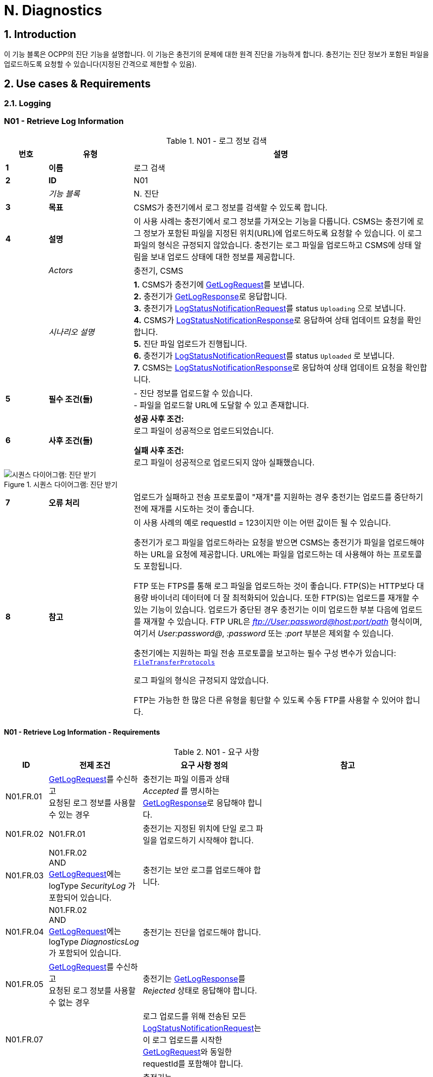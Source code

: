 = N. Diagnostics
:!chapter-number:

:sectnums:
== Introduction

이 기능 블록은 OCPP의 진단 기능을 설명합니다. 이 기능은 충전기의 문제에 대한 원격 진단을 가능하게 합니다. 충전기는 진단 정보가 포함된 파일을 업로드하도록 요청할 수 있습니다(지정된 간격으로 제한할 수 있음).

<<<

== Use cases & Requirements

=== Logging

:sectnums!:
=== N01 - Retrieve Log Information

.N01 - 로그 정보 검색
[cols="^.^1s,<.^2s,<.^7",%autowidth.stretch,options="header",frame=all,grid=all]
|===
|번호 |유형 |설명

|1 |이름 |로그 검색
|2 |ID |N01
|{nbsp} d|_기능 블록_ |N. 진단
|3 |목표 |CSMS가 충전기에서 로그 정보를 검색할 수 있도록 합니다.
|4 |설명 |이 사용 사례는 충전기에서 로그 정보를 가져오는 기능을 다룹니다. CSMS는 충전기에 로그 정보가 포함된 파일을 지정된 위치(URL)에 업로드하도록 요청할 수 있습니다. 이 로그 파일의 형식은 규정되지 않았습니다. 충전기는 로그 파일을 업로드하고 CSMS에 상태 알림을 보내 업로드 상태에 대한 정보를 제공합니다.
|{nbsp} d|_Actors_ |충전기, CSMS
|{nbsp} d|_시나리오 설명_
  |**1.** CSMS가 충전기에 <<get_log_request,GetLogRequest>>를 보냅니다. +
  **2.** 충전기가 <<get_log_response,GetLogResponse>>로 응답합니다. +
  **3.** 충전기가 <<log_status_notification_request,LogStatusNotificationRequest>>를 status `Uploading` 으로 보냅니다. +
  **4.** CSMS가 <<log_status_notification_response,LogStatusNotificationResponse>>로 응답하여 상태 업데이트 요청을 확인합니다. +
  **5.** 진단 파일 업로드가 진행됩니다. +
  **6.** 충전기가 <<log_status_notification_request,LogStatusNotificationRequest>>를 status `Uploaded` 로 보냅니다. +
  **7.** CSMS는 <<log_status_notification_response,LogStatusNotificationResponse>>로 응답하여 상태 업데이트 요청을 확인합니다.
|5 |필수 조건(들)
  |- 진단 정보를 업로드할 수 있습니다. +
  - 파일을 업로드할 URL에 도달할 수 있고 존재합니다.
|6 |사후 조건(들)
  |**성공 사후 조건:** +
  로그 파일이 성공적으로 업로드되었습니다.

  **실패 사후 조건:** +
  로그 파일이 성공적으로 업로드되지 않아 실패했습니다.
|===

.시퀀스 다이어그램: 진단 받기
image::part2/images/figure_131.svg[시퀀스 다이어그램: 진단 받기]

[cols="^.^1s,<.^2s,<.^7",%autowidth.stretch,frame=all,grid=all]
|===
|7 |오류 처리 |업로드가 실패하고 전송 프로토콜이 "재개"를 지원하는 경우 충전기는 업로드를 중단하기 전에 재개를 시도하는 것이 좋습니다.
|8 |참고 |이 사용 사례의 예로 requestId = 123이지만 이는 어떤 값이든 될 수 있습니다.

  충전기가 로그 파일을 업로드하라는 요청을 받으면 CSMS는 충전기가 파일을 업로드해야 하는 URL을 요청에 제공합니다. URL에는 파일을 업로드하는 데 사용해야 하는 프로토콜도 포함됩니다.

  FTP 또는 FTPS를 통해 로그 파일을 업로드하는 것이 좋습니다. FTP(S)는 HTTP보다 대용량 바이너리 데이터에 더 잘 최적화되어 있습니다. 또한 FTP(S)는 업로드를 재개할 수 있는 기능이 있습니다. 업로드가 중단된 경우 충전기는 이미 업로드한 부분 다음에 업로드를 재개할 수 있습니다. FTP URL은 _ftp://User:password@host:port/path_ 형식이며, 여기서 _User:password@_, _:password_ 또는 _:port_ 부분은 제외할 수 있습니다.

  충전기에는 지원하는 파일 전송 프로토콜을 보고하는 필수 구성 변수가 있습니다: <<file_transfer_protocols,`FileTransferProtocols`>>

  로그 파일의 형식은 규정되지 않았습니다.

  FTP는 가능한 한 많은 다른 유형을 횡단할 수 있도록 수동 FTP를 사용할 수 있어야 합니다.
|===

==== N01 - Retrieve Log Information - Requirements

.N01 - 요구 사항
[cols="^.^2,<.^6,<.^6,<.^4",%autowidth.stretch,options="header",frame=all,grid=all]
|===
|ID |전제 조건 |요구 사항 정의 |참고

|N01.FR.01 |<<get_log_request,GetLogRequest>>를 수신하고 +
  요청된 로그 정보를 사용할 수 있는 경우
    |충전기는 파일 이름과 상태 _Accepted_ 를 명시하는 <<get_log_response,GetLogResponse>>로 응답해야 합니다. |{nbsp}
|N01.FR.02 |N01.FR.01
  |충전기는 지정된 위치에 단일 로그 파일을 업로드하기 시작해야 합니다. |{nbsp}
|N01.FR.03 |N01.FR.02 +
  AND +
  <<get_log_request,GetLogRequest>>에는 logType _SecurityLog_ 가 포함되어 있습니다.
    |충전기는 보안 로그를 업로드해야 합니다. |{nbsp}
|N01.FR.04 |N01.FR.02 +
  AND +
  <<get_log_request,GetLogRequest>>에는 logType _DiagnosticsLog_ 가 포함되어 있습니다.
    |충전기는 진단을 업로드해야 합니다. |{nbsp}
|N01.FR.05 |<<get_log_request,GetLogRequest>>를 수신하고 +
  요청된 로그 정보를 사용할 수 없는 경우
    |충전기는 <<get_log_response,GetLogResponse>>를 _Rejected_ 상태로 응답해야 합니다. |{nbsp}
|N01.FR.07 |{nbsp}
  |로그 업로드를 위해 전송된 모든 <<log_status_notification_request,LogStatusNotificationRequest>>는 이 로그 업로드를 시작한 <<get_log_request,GetLogRequest>>와 동일한 requestId를 포함해야 합니다. |{nbsp}
|N01.FR.08 |로그 문서 업로드가 시작되면
  |충전기는 <<log_status_notification_request,LogStatusNotificationRequest>>를 _Uploading_ 상태로 전송해야 합니다. |{nbsp}
|N01.FR.09 |로그 문서가 성공적으로 업로드된 경우
  |충전기는 <<log_status_notification_request,LogStatusNotificationRequest>>를 상태 _Uploaded_ 로 전송해야 합니다. |{nbsp}
|N01.FR.10 |로그 문서 업로드가 실패한 경우
  |충전기는 <<log_status_notification_request,LogStatusNotificationRequest>>를 상태 `UploadFailure`, `BadMessage`, `PermissionDenied` 또는 +
  `NotSupportedOperation` 로 전송해야 합니다.
    |모든 재시도가 실패한 후에만 상태를 전송하는 것이 좋습니다. 충전기는 각 재시도마다 새로운 `Uploading` 상태를 전송할 수 있습니다.
|N01.FR.12 |충전기가 로그 파일을 조립하거나 업로드하고 +
  충전기가 새로운 <<get_log_request,GetLogRequest>>를 수신하는 경우
    |충전기는 진행 중인 로그 파일 업로드를 취소하고 _AcceptedCanceled_ 상태로 응답해야 합니다. |{nbsp}
|N01.FR.13 |{nbsp}
  |<<log_status_notification_request,LogStatusNotificationRequest>>의 필드 requestId는 필수입니다. 단, 메시지가 <<trigger_message_request,TriggerMessageRequest>>에 의해 트리거되었고 진행 중인 로그 업로드가 없는 경우는 예외입니다. |{nbsp}
|N01.FR.14 |{nbsp}
  |충전기와 CSMS는 로그 파일 업로드를 위한 전송 메커니즘으로 최소한 HTTP(s)를 지원하는 것이 좋습니다.
    |HTTP 전송은 OCPP 메시징에도 사용되므로 지원될 가능성이 가장 높습니다.
|N01.FR.15 |{nbsp}
  |충전기는 보안 전송을 위해 최소한 CSMS 신뢰 체인을 지원해야 합니다 |{nbsp}
|N01.FR.16 |{nbsp}
  |충전기는 운영 체제에서 제공하는 일반적인 CA를 지원하는 것이 좋습니다
    |CSMS의 로그 파일 저장소는 CSMS 자체와 별도로 운영되는 클라우드 서비스일 수 있으며 CSMS 신뢰 체인의 일부가 아닐 수 있습니다.
|N01.FR.17 |CSMS가 업로드에 대한 기본 인증을 요구하는 경우
  |CSMS는 OCPP 연결에 사용된 것과 다른 기본 인증 비밀번호를 업로드에 요구하는 것이 좋습니다.
    |이는 로그 파일 저장소가 다른 시스템인 경우 OCPP 비밀번호가 제3자에게 유출되는 것을 방지하기 위한 것입니다. +
    기본 권한은 다음과 같이 URL에 추가할 수 있습니다. +
    _http://username:password_@csms.org/logs
|N01.FR.18 |{nbsp}
  |CSMS가 충전기에서 업로드하는 PUT 및 POST 요청을 모두 수락하는 것이 좋습니다. |{nbsp}
|N01.FR.19 |충전기에서 HTTP(s) POST 요청을 사용하여 로그 파일을 업로드하는 경우
  |충전기는 최소한 다음 속성을 제공해야 합니다. `Content-Type:`(예: application/octet-stream) 및 파일 이름을 명시한 `Content-Disposition:`
    |예: +
    Content-Type: application/octet-stream +
    Content-Disposition: form-data; +
    name="uploadedfile"; +
    filename="logfile_20210420.zip"
|N01.FR.20 |N01.FR.12 AND +
  충전기에서 로그 파일 업로드 취소하였습니다.
    |충전기에서 <<log_status_notification_request,LogStatusNotificationRequest>>를 _status_ = `AcceptedCanceled` 로 보내야 합니다.
      |N01.FR.12는 "SHOULD" 요구 사항입니다. 요구 사항이 실행될 때만 상태 알림을 보내야 합니다.
|===

:sectnums:
=== Configure Monitoring

[cols="^.^1s,10",%autowidth.stretch]
|===
|NOTE |충전기 모니터링을 관리하려면 장치 모델 개념에 대한 기본적인 이해가 필수적입니다. 이러한 개념은 "OCPP 2.0.1: Part 1 - Architecture & Topology", 4장에서 설명합니다.
|===

:sectnums!:
=== N02 - Get Monitoring report

.N02 - 모니터링 보고서 가져오기
[cols="^.^1s,<.^2s,<.^7",%autowidth.stretch,options="header",frame=all,grid=all]
|===
|번호 |유형 |설명

|1 |이름 |모니터링 보고서 가져오기
|2 |ID |N02
|{nbsp} d|_기능 블록_ |N. 진단
|3 |목표 |CSMS가 구성 요소 및 변수별로 구성된 모니터링 설정에 대한 보고서를 검색할 수 있도록 합니다.
|4 |설명 |이 사용 사례는 CSMS가 충전기에 구성 요소 및 변수별로 구성된 모니터링 설정에 대한 보고서를 보내도록 요청하는 방법을 설명합니다. 선택적으로 이 목록은 monitoringCriteria 및 componentVariables에서 필터링할 수 있습니다.
|{nbsp} d|_Actors_ |충전기, CSMS, CSO
|{nbsp} d|_시나리오 설명_
  |**1.** CSO가 CSMS를 트리거하여 충전기에 모니터링 보고서를 요청합니다. +
  **2.** CSMS가 충전기에 <<get_monitoring_report_request,GetMonitoringReportRequest>>를 보냅니다. +
  **3.** 충전기가 <<get_monitoring_report_response,GetMonitoringReportResponse>>로 응답합니다. +
  **4.** 충전기가 <<notify_monitoring_report_request,NotifyMonitoringReportRequest>>를 CSMS로 보냅니다. +
  **5.** CSMS가 <<notify_monitoring_report_response,NotifyMonitoringReportResponse>>로 응답합니다. +
  **6.** 모니터링 보고서의 모든 데이터가 전송될 때까지 4단계와 5단계를 반복합니다.
|5 |필수 조건 |충전기가 모니터링을 지원합니다.
|6 |사후 조건 |CSMS가 구성된 모니터링 설정에 대한 보고서를 받았습니다.
|===

.시퀀스 다이어그램: 모니터링 보고서 가져오기
image::part2/images/figure_132.svg[시퀀스 다이어그램: 모니터링 보고서 가져오기]

[cols="^.^1s,<.^2s,<.^7",%autowidth.stretch,frame=all,grid=all]
|===
|7 |오류 처리 |n/a
|8 |설명 |n/a
|===

==== N02 - Get Monitoring Report - Requirements

.N02 - 요구 사항
[cols="^.^2,<.^5,<.^6",%autowidth.stretch,options="header",frame=all,grid=all]
|===
|ID |전제 조건 |요구 사항 정의

|N02.FR.01 |NOT N02.FR.10 AND +
  충전기가 지원되는 _monitoringCriteria_ 또는 _monitoringCriteria_ 없이 <<get_monitoring_report_request,GetMonitoringReportRequest>>를 수신하는 경우
    |충전기는 <<generic_status_enum_type,Accepted>>와 함께 <<get_monitoring_report_response,GetMonitoringReportResponse>>를 보내야 합니다.
|N02.FR.02 |충전기가 지원되지 않는 _monitoringCriteria_ 에 대한 <<get_monitoring_report_request,GetMonitoringReportRequest>>를 수신하는 경우
  |충전기는 <<generic_status_enum_type,NotSupported>>와 함께 <<get_monitoring_report_response,GetMonitoringReportResponse>>를 보내야 합니다.
|N02.FR.03 |N02.FR.01
  |충전기는 하나 이상의 <<notify_monitoring_report_request,NotifyMonitoringReportRequest>> 메시지를 통해 요청된 정보를 CSMS로 보내야 합니다.
|N02.FR.04 |N02.FR.01 및 +
  <<get_monitoring_report_request,GetMonitoringReportRequest>>에는 _requestId_ 가 포함되어 있습니다.
    |이 <<get_monitoring_report_request,GetMonitoringReportRequest>>에 대해 전송된 모든 <<notify_monitoring_report_request,NotifyMonitoringReportRequest>>에는 동일한 _requestId_ 가 포함되어야 합니다.
|N02.FR.05 |N02.FR.01 및 +
  _monitoringCriteria_ 및 _componentVariables_ 가 모두 비어 있지 않습니다.
    |하나 이상의 <<notify_monitoring_report_request,NotifyMonitoringReportRequest>> 메시지에서 보고된 모니터 세트는 _monitoringCriteria_ 및 _componentVariables_ 로 정의된 세트로 제한됩니다.
|N02.FR.06 |N02.FR.01 AND +
  _monitoringCriteria_ 가 비어 있지 않음 AND +
  _componentVariables_ 가 비어 있음.
    |하나 이상의 <<notify_monitoring_report_request,NotifyMonitoringReportRequest>> 메시지에서 보고된 모니터 세트는 _monitoringCriteria_ 에서 정의한 세트로 제한됩니다.
|N02.FR.07 |{nbsp}
  |하나의 <<get_monitoring_report_request,GetMonitoringReportRequest>> 메시지에서 componentVariables의 최대 수는 <<items_per_message_get_report,`ItemsPerMessageGetReport`>> 구성 변수에서 제공됩니다.
|N02.FR.08 |N02.FR.01 AND +
  _monitoringCriteria_ 가 없음 AND +
  _componentVariables_ 가 비어 있지 않음.
    |하나 이상의 <<notify_monitoring_report_request,NotifyMonitoringReportRequest>> 메시지에서 보고된 모니터 세트는 _componentVariables_ 에서 정의한 세트로 제한됩니다.
|N02.FR.09 |{nbsp}
  |<<notify_monitoring_report_request,NotifyMonitoringReportRequest>>의 seqNo 필드에 포함된 시퀀스 번호는 보고서당 증가합니다. 따라서 첫 번째 보고서 부분을 포함하는 <<notify_monitoring_report_request,NotifyMonitoringReportRequest>> 메시지는 값이 _0_ 인 seqNo를 가져야 합니다.
|N02.FR.10 |충전기가 기준 조합을 포함하는 <<get_monitoring_report_request,GetMonitoringReportRequest>>를 수신하여 빈 결과 집합이 생성되는 경우
  |충전기는 <<get_monitoring_report_response,GetMonitoringReportResponse>>(_status_=`EmptyResultSet`)로 응답해야 합니다.
|N02.FR.11 |N02.FR.01 AND +
  _monitoringCriteria_ 가 비어 있고 +
  _comComponentVariables_ 가 비어 있습니다.
    |모든 기존 모니터 세트는 하나 이상 <<notify_monitoring_report_request,NotifyMonitoringReportRequest>>메시지로 보고됩니다.
|N02.FR.12 |_monitoringCriteria_ 에 `ThresholdMonitoring` 이 포함된 경우
  |_type_ = `UpperThreshold` 또는 _type_ = `LowerThreshold` 인 모든 모니터가 보고됩니다.
|N02.FR.13 |_monitoringCriteria_ 에 `DeltaMonitoring` 이 포함된 경우
  |_type_ = `Delta` 인 모든 모니터가 보고됩니다.
|N02.FR.14 |_monitoringCriteria_ 에 `PeriodicMonitoring` 이 포함된 경우
  |_type_ = `Periodic` 또는 _type_ = `PeriodicClockAligned` 인 모든 모니터가 보고됩니다.
|N02.FR.16 |충전기에서 <<get_monitoring_report_request,GetMonitoringReportRequest>>를 수신하는 경우 _componentVariable_ 요소 중 _variable_ 이 누락된 경우
  |충전기는 _componentVariable_ 의 _component_ 의 모든 _variable_ 에 대해 보고해야 합니다.
|N02.FR.17 |충전기가 _componentVariable_ 요소가 있는 <<get_monitoring_report_request,GetMonitoringReportRequest>>를 수신하고 _variable_ 이 있지만 _instance_ 가 없는 경우
  |충전기는 _componentVariable_ 내 _component_ 의 _variable_ 의 모든 인스턴스에 대해 보고해야 합니다.
|N02.FR.18 |N02.FR.11 AND +
  충전기가 _component.evse.id_ 가 있는 _componentVariable_ 요소에 _component_ 가 있는 <<get_monitoring_report_request,GetMonitoringReportRequest>>를 수신하지만 _component.evse.connector_ 가 없는 경우
    |충전기는 N02.FR.20을 고려하면서 모든 _component.evse.connector_ 에 대해 이 _component.name_, _component.instance_ 및 _component.evse.id_ 를 가진 구성 요소를 보고해야 합니다.
|N02.FR.19 |N02.FR.11 AND +
  충전기가 _component.evse.id_ 가 없는 _componentVariable_ 요소에 _component_ 가 포함된 <<get_monitoring_report_request,GetMonitoringReportRequest>>를 수신하는 경우
    |충전기는 N02.FR.20을 고려하여 모든 _component.evse_ 필드(_component.evse_ 가 없는 최상위 구성 요소 포함)에 대해 이 _component.name_, _component.instance_ 를 갖는 구성 요소를 보고해야 합니다.
|N02.FR.20 |N02.FR.11 AND +
  충전기가 _component.instance_ 에 대한 값을 갖는 _componentVariable_ 요소에 _component_ 가 포함된 <<get_monitoring_report_request,GetMonitoringReportRequest>>를 수신하는 경우
    |충전기는 N02.FR.18, N02.FR.19를 고려하여 모든 _component.instance_ 필드에 대해 이 _component.name_ 을 가진 구성 요소를 보고해야 합니다.
|N02.FR.21 |N02.FR.11 AND +
  충전기가 _component.instance_ 필드가 없는 _componentVariable_ 요소에 _component_ 가 포함된 <<get_monitoring_report_request,GetMonitoringReportRequest>>를 수신하는 경우
    |충전기는 N02.FR.18, N02.FR.19를 고려하여 모든 _component.instance_ 필드에 대해 이 _component.name_ 을 가진 구성 요소 또는 _component.instance_ 필드가 없는 구성 요소를 보고해야 합니다.
|===

=== N03 - Set Monitoring Base

.N03 - 모니터링 기반 설정
[cols="^.^1s,<.^2s,<.^7",%autowidth.stretch,options="header",frame=all,grid=all]
|===
|번호 |유형 |설명

|1 |이름 |모니터링 기반 설정
|2 |ID |N03
|{nbsp} d|_기능 블록_ |N. 진단
|3 |목표 |CSMS가 충전기에 미리 구성된 모니터링 설정 세트를 활성화하도록 요청할 수 있는 기능을 제공하며, 이는 *MonitoringBase* 값으로 표시됩니다.
|4 |설명 |이 사용 사례는 CSMS가 충전기에 미리 구성된 모니터링 설정 세트를 활성화하도록 요청하는 방법을 설명하며, 이는 *MonitoringBase* 값으로 표시됩니다. 충전기 제조업체가 All, FactoryDefault 및 HardWiredOnly로 활성화되는 모니터링 설정을 정의합니다.
|{nbsp} d|_Actors_ |충전기, CSMS, CSO
|{nbsp} d|_시나리오 설명_
  |**1.** CSO가 CSMS를 트리거하여 충전기에 모니터링 기반을 설정하도록 요청합니다. +
  **2.** CSMS가 충전기에 <<set_monitoring_base_request,SetMonitoringBaseRequest>>를 보냅니다. +
  **3.** 충전기가 <<set_monitoring_base_response,SetMonitoringBaseResponse>>로 응답합니다.
|5 |필수 조건 |충전기가 모니터링을 지원합니다.
|6 |사후 조건 |충전기가 **MonitoringBase** 값으로 표시된 대로 모니터링 설정 세트를 활성화했습니다.
|===

.시퀀스 다이어그램: 모니터링 기반 설정
image::part2/images/figure_133.svg[시퀀스 다이어그램: 모니터링 기반 설정]

[cols="^.^1s,<.^2s,<.^7",%autowidth.stretch,frame=all,grid=all]
|===
|7 |오류 처리 |n/a
|8 |참고 |`HardWiredOnly` 또는 `FactoryDefault` 에 대한 SetMonitoringBaseRequest를 수신하면 충전기는 이전에 구성된 사용자 지정 모니터를 모두 삭제하고 지정된 MonitoringBase와 관련된 모니터링 설정을 활성화합니다.

  MonitoringBase = `All` 인 경우 충전기는 미리 구성된 모든 모니터를 활성화하고 이전에 구성된 사용자 지정 모니터는 그대로 둡니다. 여기에는 기존 미리 구성된 모니터를 변경할 때 생성된 사용자 지정 모니터가 포함됩니다.

  `All` 과 `FactoryDefault` 에 대한 사전 구성된 모니터 세트가 동일할 때, 두 가지의 차이점은 `FactoryDefault` 의 경우 모든 사용자 정의 모니터가 공장 기본 사전 구성된 모니터가 복원되기 전에 삭제된다는 것입니다.
|===

==== N03 - Set Monitoring Base - Requirements

.N03 - 요구 사항
[cols="^.^2,<.^5,<.^6",%autowidth.stretch,options="header",frame=all,grid=all]
|===
|ID |전제 조건 |요구 사항 정의

|N03.FR.01 |충전기가 <<set_monitoring_base_request,SetMonitoringBaseRequest>>를 수락하면
  |그러면 충전기는 <<generic_status_enum_type,Accepted>>와 함께 <<set_monitoring_base_response,SetMonitoringBaseResponse>>를 보내야 합니다.
|N03.FR.02 |충전기가 지원되지 않는 _monitoringBase_ 에 대한 <<set_monitoring_base_request,SetMonitoringBaseRequest>>를 수신하는 경우
  |충전기는 <<generic_status_enum_type,NotSupported>>와 함께 <<set_monitoring_base_response,SetMonitoringBaseResponse>>를 보내야 합니다.
|N03.FR.03 |N03.FR.01 AND +
  충전기가 <<set_monitoring_base_request,SetMonitoringBaseRequest>>와 함께 _monitoringBase_ <<monitoring_base_enum_type,All>>를 수신하는 경우
    |충전기는 설치된 모든 사용자 지정 모니터(변경된 사전 구성된 모니터 포함)를 그대로 두고 모든 사전 구성된 모니터링을 활성화해야 합니다.
|N03.FR.04 |N03.FR.01 AND +
  충전기가 <<set_monitoring_base_request,SetMonitoringBaseRequest>>와 _monitoringBase_ <<monitoring_base_enum_type,FactoryDefault>>를 수신한 경우
    |충전기는 모든 사용자 지정 모니터(무시된 사전 구성된 모니터 포함)를 삭제하고 제조업체에서 권장하는 대로 기본 모니터링 설정을 활성화해야 합니다.
|N03.FR.05 |N03.FR.01 AND +
  충전기가 <<set_monitoring_base_request,SetMonitoringBaseRequest>>와 _monitoringBase_ <<monitoring_base_enum_type,HardWiredOnly>>를 수신한 경우
    |충전기는 모든 사용자 지정을 지우고 모든 사전 구성된 모니터를 비활성화해야 합니다. 하드와이어 모니터만 활성 상태로 유지됩니다.
|===

=== N04 - Set Variable Monitoring

.N04 - 변수 모니터링 설정
[cols="^.^1s,<.^2s,<.^7",%autowidth.stretch,options="header",frame=all,grid=all]
|===
|번호 |유형 |설명

|1 |이름 |변수 모니터링 설정
|2 |ID |N04
|{nbsp} d|_기능 블록_ |N. 진단
|3 |목표 |CSMS가 충전기에 변수에 대한 모니터링 트리거를 설정하도록 요청할 수 있는 기능을 제공합니다.
|4 |설명 |이 사용 사례는 CSMS가 충전기에 변수에 대한 모니터링 트리거를 설정하도록 요청하는 방법을 설명합니다. 상위 또는 하위 임계값, 델타 변경 또는 주기적 보고에 대해 여러 트리거를 설정할 수 있습니다.
|{nbsp} d|_Actors_ |충전기, CSMS, CSO
|{nbsp} d|_시나리오 설명_
  |**1.** CSO가 CSMS를 트리거하여 충전기에 변수 모니터링 설정을 요청합니다. +
  **2.** CSMS가 충전기에 <<set_variable_monitoring_request,SetVariableMonitoringRequest>>를 보냅니다. +
  **3.** 충전기가 <<set_variable_monitoring_response,SetVariableMonitoringResponse>>로 응답합니다.
|5 |필수 조건
  |충전기가 모니터링을 지원합니다. +
  특정 변수가 모니터링을 지원합니다.
|6 |사후 조건 |충전기가 변수에서 모니터링 트리거 세트를 활성화했습니다.
|===

.시퀀스 다이어그램: 변수 모니터링 설정
image::part2/images/figure_134.svg[시퀀스 다이어그램: 변수 모니터링 설정]

[cols="^.^1s,<.^2s,<.^7",%autowidth.stretch,frame=all,grid=all]
|===
|7 |오류 처리 |n/a
|8 |참고 |모든 variableMonitoring 설정은 재부팅 후에도 지속됩니다. +
  variableMonitoring 설정은 모니터링되는 변수가 여전히 존재하고 여전히 모니터링 가능한 경우 펌웨어 업데이트 후에도 지속됩니다. 그렇지 않으면 variableMonitoring 설정이 제거됩니다.
|===

==== N04 - Set Variable Monitoring - Requirements

.N04 - 요구 사항
[cols="^.^2,<.^6,<.^6,<.^4",%autowidth.stretch,options="header",frame=all,grid=all]
|===
|ID |전제 조건 |요구 사항 정의 |참고

|N04.FR.01 |충전기가 X개의 <<set_monitoring_data_type,SetMonitoringData>> 요소가 포함된 <<set_variable_monitoring_request,SetVariableMonitoringRequest>>를 수신하면
  |충전 스테이션은 <<set_variable_monitoring_response,SetVariableMonitoringResponse>>로 응답해야 합니다. 이때 <<set_monitoring_result_type,SetMonitoringResult>> 요소는 <<set_variable_monitoring_request,SetVariableMonitoringRequest>>의 모든 <<set_monitoring_data_type,SetMonitoringData>> 요소마다 하나씩 동일한 수(X)로 지정되어야 합니다. |{nbsp}
|N04.FR.02 |N04.FR.01
  |<<set_variable_monitoring_response,SetVariableMonitoringResponse>>의 모든 <<set_monitoring_result_type,SetMonitoringResult>> 요소에는 <<set_variable_monitoring_request,SetVariableMonitoringRequest>>의 <<set_variable_monitoring_request,SetVariableMonitoringRequest>> 요소 중 하나와 동일한 _component_ 및 _variable_ 조합이 포함되어야 합니다. |{nbsp}
|N04.FR.03 |충전기가 <<set_variable_monitoring_request,SetVariableMonitoringRequest>>를 수신하고 <<set_monitoring_data_type,SetMonitoringData>>에 알 수 없는 <<component_type,Component>>가 있는 경우
  |충전기는 해당 <<set_monitoring_result_type,SetMonitoringResult>>의 _attributeStatus_ 필드를 <<set_monitoring_status_enum_type,UnknownComponent>>로 설정해야 합니다. |{nbsp}
|N04.FR.04 |충전기가 <<set_variable_monitoring_request,SetVariableMonitoringRequest>>를 수신하고 <<component_type,Component>>에 대해 알려지지 않은 <<set_monitoring_data_type,SetMonitoringData>>를 수신하는 경우
  |충전기는 해당 <<set_monitoring_result_type,SetMonitoringResult>>의 _attributeStatus_ 필드를 <<set_monitoring_status_enum_type,UnknownVariable>>로 설정해야 합니다. |{nbsp}
|N04.FR.05 |충전기가 특정 변수에서 지원하지 않는 <<monitor_enum_type,MonitorType>>을 포함하는 <<set_variable_monitoring_request,SetVariableMonitoringRequest>>를 수신하는 경우
  |충전기는 해당 <<set_monitoring_result_type,SetMonitoringResult>>의 attributeStatus 필드를 <<set_monitoring_status_enum_type,UnsupportedMonitorType>>으로 설정해야 합니다. |{nbsp}
|N04.FR.06 |충전기가 모니터 유형이 <<monitor_enum_type,UpperThreshold>> 또는 <<monitor_enum_type,LowerThreshold>>인 <<set_variable_monitoring_request,SetVariableMonitoringRequest>>를 수신 AND +
  _monitorValue_ 가 주어진 <<variable_type,Variable>>의 범위보다 낮거나 높을 때
    |충전기는 해당 <<set_monitoring_result_type,SetMonitoringResult>>의 _attributeStatus_ 필드를 <<set_monitoring_status_enum_type,Rejected>>로 설정해야 합니다.
      |선택 사항인 _statusInfo_ 요소에서 자세한 정보를 제공할 수 있습니다.
|N04.FR.07 |충전기가 안전 요구 사항과 충돌하는 모니터에 대한 <<set_variable_monitoring_request,SetVariableMonitoringRequest>>를 수신하는 경우.
  |충전기는 해당 <<set_monitoring_result_type,SetMonitoringResult>>의 _attributeStatus_ 필드를 <<set_monitoring_status_enum_type,Rejected>>로 설정할 수 있습니다.
    |예를 들어, 요청된 모니터링이 공장 설정 보안 모니터링을 재정의하는 경우.
|N04.FR.08 |충전기가 <<set_monitoring_data_type,SetMonitoringData>>에서 제공된 _monitorValue_ 를 설정할 수 있는 경우
  |충전기는 해당 <<set_monitoring_result_type,SetMonitoringResult>>의 _attributeStatus_ 필드를 <<set_monitoring_status_enum_type,Accepted>>로 설정해야 합니다.
    |다양한 <<monitor_enum_type,monitor types>>를 처리하는 방법에 대해서는 사용 사례 <<n07_alert_event,N07 - Alert Event>>를 참조하세요.
|N04.FR.09 |{nbsp}
  |한 <<set_variable_monitoring_request,SetVariableMonitoringRequest>> 메시지에서 _monitoringData_ 의 최대 크기와 항목 수는 <<items_per_message_set_variable_monitoring,`ItemsPerMessageSetVariableMonitoring`>> 및 <<bytes_per_message_set_variable_monitoring,`BytesPerMessageSetVariableMonitoring`>> 구성 변수에 의해 결정됩니다. |{nbsp}
|N04.FR.10 |충전기가 동일한 _type_ 및 _severity_ 를 가진 모니터가 다른 _id_ 로 이미 존재하는 _component/variable_ 조합에 대한 <<set_variable_monitoring_request,SetVariableMonitoringRequest>>를 수신하는 경우.
  |충전기는 해당 <<set_monitoring_result_type,SetMonitoringResult>>의 _attributeStatus_ 필드를 <<set_monitoring_status_enum_type,Duplicate>>로 설정해야 합니다.
    |동일한 변수에 동일한 심각도를 가진 동일한 유형의 모니터가 두 개 있을 수 없습니다. 예를 들어, 구성 요소/변수에 UpperThreshold 값이 "67"이고 심각도가 "4-Error"인 모니터가 있는 경우 동일한 심각도 "4-Error"가 정의된 다른 UpperThreshold 값이 "78"일 수 없습니다.
|N04.FR.11 |충전기가 ID 없이 <<set_variable_monitoring_request,SetVariableMonitoringRequest>>를 수신 AND +
  N04.FR.08
    |충전기는 ID를 생성하여 <<set_variable_monitoring_response,SetVariableMonitoringResponse>>에 반환합니다. |{nbsp}
|N04.FR.12 |충전기가 ID와 함께 <<set_variable_monitoring_request,SetVariableMonitoringRequest>>를 수신 AND +
  제공된 ID와 일치하는 모니터가 존재 AND +
  제공된 구성 요소/변수 조합이 기존 VariableMonitor와 일치합니다.
    |충전기는 모니터를 대체해야 합니다. |{nbsp}
|N04.FR.13 |충전기가 ID와 함께 <<set_variable_monitoring_request,SetVariableMonitoringRequest>>를 수신 AND +
  제공된 ID와 일치하는 모니터가 없습니다.
    |충전기는 해당 <<set_monitoring_result_type,SetMonitoringResult>>의 _attributeStatus_ 필드를 <<set_monitoring_status_enum_type,Rejected>>로 설정해야 합니다. |{nbsp}
|N04.FR.14 |충전기가 <<monitor_enum_type,Delta>> 유형의 <<set_variable_monitoring_request,SetVariableMonitoringRequest>>를 수신하고 값에 음수 값이 포함된 경우.
  |충전기는 해당 <<set_monitoring_result_type,SetMonitoringResult>>의 _attributeStatus_ 필드를 <<set_monitoring_status_enum_type,Rejected>>로 설정해야 합니다.
    |선택 사항인 _statusInfo_ 요소에서 자세한 정보를 제공할 수 있습니다.
|N04.FR.15 |N04.FR.12 AND +
  교체된 VariableMonitor는 'PreconfiguredMonitors'에 속했습니다.
    |새로운 VariableMonitor는 <<set_monitoring_base_request,SetMonitoringBaseRequest>>로 재설정될 때까지 'CustomMonitor'로 분류됩니다. |{nbsp}
|N04.FR.16 |충전기가 ID가 있는 <<set_variable_monitoring_request,SetVariableMonitoringRequest>>를 수신 AND +
  제공된 ID와 일치하는 모니터가 존재 AND +
  제공된 구성 요소/변수 조합이 기존 VariableMonitor와 일치하지 않는 경우.
    |충전기는 _Rejected_ 로 응답해야 하며 VariableMonitor를 대체해서는 안 됩니다.
      |모니터의 변수나 구성 요소를 변경할 수 없습니다.
|N04.FR.17 |CSMS가 숫자형이 아닌 변수에 대해 <<monitor_enum_type,Delta>> 유형의 <<set_variable_monitoring_request,SetVariableMonitoringRequest>>를 보낼 때
  |1의 _monitorValue_ 를 사용하는 것이 좋습니다.
    |_monitorValue_ 는 숫자형이 아닌 유형(예: 10진수 또는 정수를 제외한 모든 유형)에는 무관합니다. 모니터는 변수가 변경될 때마다 트리거되기 때문입니다.
|N04.FR.18 |N04.FR.12 AND +
  <<set_variable_monitoring_request,SetVariableMonitoringRequest>>의 _id_ 는 `HardWiredMonitor` 를 참조합니다.
  |충전기는 _Rejected_ 로 응답해야 하며 VariableMonitor를 대체해서는 안 됩니다.
    |하드와이어 모니터(hardwired monitor)는 변경할 수 없습니다.
|N04.FR.19 |충전기가 재부팅되었습니다.
  |CSMS는 <<get_monitoring_report_request,GetMonitoringReportRequest>> 메시지를 보내 새 모니터 목록을 가져오는 것이 좋습니다.
    |사용자 지정 모니터는 재부팅 또는 펌웨어 업데이트 후에도 지속되지만 ID가 변경되었을 수 있습니다.
|===

[[n05_set_monitoring_level]]
=== N05 - Set Monitoring Level

.N05 - 모니터링 수준 설정
[cols="^.^1s,<.^2s,<.^7",%autowidth.stretch,options="header",frame=all,grid=all]
|===
|번호 |유형 |설명

|1 |이름 |모니터링 수준 설정
|2 |ID |N05
|{nbsp} d|_기능 블록_ |N. 진단
|3 |목표 |CSMS가 <<notify_event_request,NotifyEventRequest>>를 통해 모니터링 이벤트 보고를 특정 심각도 이하인 모니터로만 제한하도록 충전기에 요청할 수 있는 기능을 제공합니다.
|4 |설명 |모니터링 이벤트 보고를 심각도 이하인 모니터로만 제한하는 것이 바람직할 수 있습니다. 예를 들어, 충전기와 CSMS 간의 데이터 트래픽을 어떤 이유로 제한해야 하는 경우입니다. CSMS는 <<set_monitoring_level_request,SetMonitoringLevelRequest>> 메시지를 통해 충전기에서 어떤 이벤트를 알릴지 제어할 수 있습니다.
|{nbsp} d|_Actors_ |충전기, CSMS, CSO
|{nbsp} d|_시나리오 설명_
  |**1.** CSO는 심각도 수준 제한을 설정하여 충전기에 모니터링 이벤트 보고를 제한하도록 요청하도록 CSMS를 트리거합니다. +
  **2.** CSMS는 충전기에 <<set_monitoring_level_request,SetMonitoringLevelRequest>>를 보냅니다. +
  **3.** 충전기는 <<set_monitoring_level_response,SetMonitoringLevelResponse>>로 응답합니다.
|5 |필수 조건 |충전기에서 모니터링 지원
|6 |사후 조건 |충전기에서 <<notify_event_request,NotifyEventRequest>>에 의한 모니터링 이벤트 보고를 사용자가 원하는 것으로만 제한했습니다.
|===

.시퀀스 다이어그램: 모니터링 수준 설정
image::part2/images/figure_135.svg[시퀀스 다이어그램: 모니터링 수준 설정]

[cols="^.^1s,<.^2s,<.^7",%autowidth.stretch,frame=all,grid=all]
|===
|7 |오류 처리 |n/a
|8 |참고 |n/a
|===

==== N05 - Set Monitoring Level - Requirements

.N05 - 요구 사항
[cols="^.^2,<.^5,<.^6",%autowidth.stretch,options="header",frame=all,grid=all]
|===
|ID |전제 조건 |요구 사항 정의

|N05.FR.01 |충전기가 <<set_monitoring_level_request,SetMonitoringLevelRequest>>를 수락할 때
  |충전기는 <<generic_status_enum_type,Accepted>>와 함께 <<set_monitoring_level_response,SetMonitoringLevelResponse>>를 보내야 합니다.
|N05.FR.02 |충전기가 범위를 벗어난 _severity_ 에 대한 <<set_monitoring_level_request,SetMonitoringLevelRequest>>를 수신하는 경우
  |충전기는 <<generic_status_enum_type,Rejected>>와 함께 <<set_monitoring_level_response,SetMonitoringLevelResponse>>를 보내야 합니다.
|N05.FR.03 |N05.FR.01
  |충전기는 <<notify_event_request,NotifyEventRequest>>에 의한 모니터링 이벤트 보고를 지정된 심각도보다 낮거나 같은 심각도 번호를 가진 모니터로만 제한해야 합니다.
|===

=== N06 - Clear / Remove Monitoring

.N06 - 모니터링 지우기/제거
[cols="^.^1s,<.^2s,<.^7",%autowidth.stretch,options="header",frame=all,grid=all]
|===
|번호 |유형 |설명

|1 |이름 |모니터링 지우기/제거
|2 |ID |N06
|{nbsp} d|_기능 블록_ |N. 진단
|3 |목표 |CSMS에 모니터링 설정을 지우거나 제거할 수 있는 기능을 제공합니다.
|4 |설명 |모니터링 설정은 모니터링 설정의 ID와 함께 <<clear_variable_monitoring_request,ClearVariableMonitoringRequest>>를 보내서 지울 수 있습니다(제거할 수 있습니다).
|{nbsp} d|_Actors_ |충전기, CSMS, CSO
|{nbsp} d|_시나리오 설명_
  |**1.** CSO가 CSMS를 트리거하여 충전기에서 하나 이상의 변수를 지우거나 제거하도록 요청합니다. +
  **2.** CSMS가 <<clear_variable_monitoring_request,ClearVariableMonitoringRequest>>를 충전기로 보냅니다. +
  **3.** 충전기가 <<clear_variable_monitoring_response,ClearVariableMonitoringResponse>>로 응답합니다.
|5 |필수 조건 |충전기가 모니터링을 지원합니다.
|6 |사후 조건 |충전기가 요청된 모니터링 설정을 지우거나 제거했습니다.
|===

.시퀀스 다이어그램: 모니터링 지우기/제거
image::part2/images/figure_136.svg[시퀀스 다이어그램: 모니터링 지우기/제거]

[cols="^.^1s,<.^2s,<.^7",%autowidth.stretch,frame=all,grid=all]
|===
|7 |오류 처리 |n/a
|8 |참고 |n/a
|===

==== N06 - Clear / Remove Monitoring - Requirements

.N06 - 요구 사항
[cols="^.^2,<.^5,<.^6",%autowidth.stretch,options="header",frame=all,grid=all]
|===
|ID |전제 조건 |요구 사항 정의

|N06.FR.01 |충전기가 <<clear_variable_monitoring_request,ClearVariableMonitoringRequest>>를 수락할 때
  |충전기는 <<clear_monitoring_status_enum_type,Accepted>>와 함께 <<clear_variable_monitoring_response,ClearVariableMonitoringResponse>>를 보내야 합니다.
|N06.FR.02 |충전기가 존재하지 않는 _id_ 를 가진 <<clear_variable_monitoring_request,ClearVariableMonitoringRequest>>를 수신하는 경우
  |충전기는 <<clear_variable_monitoring_response,ClearVariableMonitoringResponse>>를 <<clear_monitoring_status_enum_type,NotFound>>와 함께 전송해야 합니다.
|N06.FR.03 |충전기가 지울 수 없는 모니터를 참조하는 _id_ 를 가진 <<clear_variable_monitoring_request,ClearVariableMonitoringRequest>>를 수신하는 경우(예: 하드코딩된 경우).
  |충전기는 <<clear_variable_monitoring_response,ClearVariableMonitoringResponse>>를 <<clear_monitoring_status_enum_type,Rejected>>와 함께 전송해야 합니다.
|N06.FR.04 |{nbsp}
  |CSMS는 충전기에서 <<items_per_message_clear_variable_monitoring,`ItemsPerMessageClearVariableMonitoring`>> 및 <<bytes_per_message_clear_variable_monitoring,`BytesPerMessageClearVariableMonitoring`>>을 통해 보고한 것보다 더 많은 _id_ 요소를 <<clear_variable_monitoring_request,ClearVariableMonitoringRequest>>에 넣지 않아야 합니다.
|N06.FR.05 |{nbsp}
  |<<clear_variable_monitoring_request,ClearVariableMonitoringRequest>>의 _모든 id_ 에 대해 충전기는 CSMS로 전송된 <<clear_variable_monitoring_response,ClearVariableMonitoringResponse>>에 _clearMonitoringResult_ 요소를 추가해야 합니다.
|N06.FR.06 |충전기가 <<items_per_message_clear_variable_monitoring,`ItemsPerMessageClearVariableMonitoring`>>에서 허용하는 것보다 더 많은 _id_ 요소가 포함된 <<clear_variable_monitoring_request,ClearVariableMonitoringRequest>>를 수신합니다.
  |충전기가 CALLERROR(OccurenceConstraintViolation)로 응답할 수 있습니다.
|N06.FR.07 |충전기가 <<bytes_per_message_clear_variable_monitoring,`BytesPerMessageClearVariableMonitoring`>>에서 허용하는 것보다 더 많은 바이트 길이의 <<clear_variable_monitoring_request,ClearVariableMonitoringRequest>>를 수신합니다.
  |충전기가 CALLERROR(FormatViolation)로 응답할 수 있습니다.
|===

:sectnums:
=== Monitoring Events

:sectnums!:
[[n07_alert_event]]
=== N07 - Alert Event

.N07 - 경고 이벤트
[cols="^.^1s,<.^2s,<.^7",%autowidth.stretch,options="header",frame=all,grid=all]
|===
|번호 |유형 |설명

|1 |이름 |경고 이벤트
|2 |ID |N07
|{nbsp} d|_기능 블록_ |N. 진단
|3 |목표 |충전기에 모니터링 이벤트에 대해 CSMS에 알릴 수 있는 기능을 제공합니다.
|4 |설명 |NotifyEventRequest는 VariableMonitoring 설정이 트리거된 모든 구성 요소/변수를 보고합니다. 이벤트를 트리거하는 데 책임이 있는 VariableMonitoring 설정만 포함됩니다.
|{nbsp} d|_Actors_ |충전기, CSMS
|{nbsp} d|_시나리오 설명_
  |**1.** 임계값 또는 델타 값이 초과되면 충전기는 <<notify_event_request,NotifyEventRequest>>를 CSMS로 보냅니다. +
  **2.** CSMS는 <<notify_event_response,NotifyEventResponse>>로 응답합니다.
|5 |필수 조건 |충전기에 활성 모니터링 설정이 있습니다. +
  모니터링 설정은 SetVariableMonitoring 메시지를 통해 명시적으로 구성되었거나 충전기 펌웨어에 "하드 와이어링(hard-wired)"되어 있을 수 있습니다.
|6 |사후 조건 |충전기가 CSMS에 모니터링 이벤트에 대해 알렸습니다.
|===

.시퀀스 다이어그램: 경고 이벤트
image::part2/images/figure_137.svg[시퀀스 다이어그램: 경고 이벤트]

[cols="^.^1s,<.^2s,<.^7",%autowidth.stretch,frame=all,grid=all]
|===
|7 |오류 처리 |n/a
|8 |참고 |요구 사항 N07.FR.04는 OfflineMonitoringEventQueuingSeverity보다 심각도가 낮거나 같은 이벤트는 충전기가 오프라인인 동안 대기열에 넣고 온라인이 되면 전달해야 한다고 명시합니다. 즉, OfflineMonitoringEventQueuingSeverity보다 심각도가 높은 이벤트는 CSMS로 전송되지 않습니다. 그 결과, 충전기가 다시 온라인이 되면 논리적 이벤트 체인이 끊어질 수 있습니다.

  예를 들어, 임계값을 초과하는 변수에 대한 모니터링 이벤트가 오프라인 중에 발생하여 전송되지 않았습니다. 온라인 상태로 돌아오면 어느 시점에서 모니터링 이벤트가 보고되고 변수 _cleared_ 가 true로 설정되지만 CSMS는 임계값을 초과했다는 사실조차 알지 못합니다. CSMS는 이를 처리할 수 있어야 합니다.

  이러한 모니터링 이벤트를 단순히 삭제하는 것이 아니라 OfflineMonitoringEventQueuingSeverity를 ​​초과하는 모니터의 평가를 충전기가 다시 온라인 상태가 될 때까지 지연함으로써 사양을 준수하는 동시에 이 문제를 방지할 수 있습니다. 그 결과 충전기가 다시 온라인 상태가 되면 CSMS는 현재 상황에 적용되는 모니터링 이벤트를 가져오고 모니터에 대한 최신 정보를 모두 얻습니다. 오프라인 기간 동안 트리거되고 지워진 모니터링 이벤트만 CSMS에 표시되지 않습니다.
|===

==== N07 - Alert Event - Requirements

.N07 - 요구 사항
[cols="^.^2,<.^6,<.^6,<.^4",%autowidth.stretch,options="header",frame=all,grid=all]
|===
|ID |전제 조건 |요구 사항 정의 |참고

|N07.FR.02 |모니터링된 값이 설정된 _UpperThreshold_ 또는 _LowerThreshold_ 내로 돌아올 때
  |충전기는 _cleared_ 속성이 참인 eventData와 함께 <<notify_event_request,NotifyEventRequest>>를 보내야 합니다. |{nbsp}
|N07.FR.03 |CSMS가 <<notify_event_request,NotifyEventRequest>>를 수신할 때
  |CSMS는 빈 <<notify_event_response,NotifyEventResponse>>로 응답해야 합니다. |{nbsp}
|N07.FR.04 |모니터가 트리거되고 AND +
  모니터의 심각도 번호가 구성 변수 <<offline_monitoring_event_queuing_severity,`OfflineMonitoringEventQueuingSeverity`>>에 설정된 심각도 번호와 같거나 낮음 AND +
  충전기가 _오프라인_ 상태임
    |충전기는 이 <<notify_event_request,NotifyEventRequest>>를 큐에 넣고 다시 온라인 상태가 되면 전달해야 합니다. |{nbsp}
|N07.FR.05 |모니터가 트리거되고 AND 다른 이벤트가 이 이벤트를 발생시킨 경우
  |충전기는 <<notify_event_request,NotifyEventRequest>> 메시지의 <<event_data_type,eventData>> 요소의 _cause_ 필드에 다른 이벤트의 _eventId_ 를 포함할 수 있습니다. |{nbsp}
|N07.FR.06 |모니터가 트리거될 때
  |<<notify_event_request,NotifyEventRequest>>의 <<event_data_type,eventData>> 요소에는 이벤트를 발생시킨 <<component_type,Component>>, <<variable_type,Variable>> 및 _variableMonitoringId_ 가 포함되어야 합니다. |{nbsp}
|N07.FR.07 |모니터가 트리거될 때
  |충전기는 이 이벤트에 대해 전송된 첫 번째 <<notify_event_request,NotifyEventRequest>>의 _seqNo_ 를 0으로 설정해야 합니다. |{nbsp}
|N07.FR.10 |모니터가 트리거될 때 AND +
  쓰기 전용 변수에 variableMonitoring 설정이 설정되었습니다.
    |<<notify_event_request,NotifyEventRequest>>의 actualField는 비어 있어야 합니다. |{nbsp}
|N07.FR.11 |설정된 _UpperThreshold_ 또는 _LowerThreshold_ VariableMonitor를 수정할 때.
  |충전기는 새 임계값이 이전 임계값을 지우는지 또는 새 임계값이 모니터링된 값에 의해 초과되는지 확인해야 합니다. |{nbsp}
|N07.FR.12 |설정된 _UpperThreshold_ 또는 _LowerThreshold_ VariableMonitor를 제거하고 +
  임계값이 초과된 경우.
    |충전기는 <<event_data_type,eventData>>와 함께 <<notify_event_request,NotifyEventRequest>>를 보내서는 안 됩니다. 속성 _cleared_ 가 true입니다. |{nbsp}
|N07.FR.13 |{nbsp}
  |VariableMonitoring은 재부팅 시에도 지속적으로 저장되어야 합니다. |{nbsp}
|N07.FR.14 |_UpperThreshold_ 또는 _LowerThreshold_ 유형의 variableMonitoring 설정이 트리거되고 +
  |재부팅이 발생한 후 모니터링된 값이 구성된 임계값 내에서 반환되었습니다.
    |충전기는 <<notify_event_request,NotifyEventRequest>>를 <<event_data_type,eventData>>와 함께 보내야 하며, 속성 _cleared_ 가 true입니다.
|N07.FR.15 |모니터가 트리거되고 +
  모니터의 _severity_ 가 CSMS에서 <<set_monitoring_level_request,SetMonitoringLevelRequest>>에 설정된 모니터링 심각도 수준보다 높은 경우(사용 사례 <<n05_set_monitoring_level,N05 - Set Monitoring Level>> 참조)
    |충전기는 트리거된 모니터에 대해 <<notify_event_request,NotifyEventRequest>>를 보내서는 안 됩니다. |{nbsp}
|N07.FR.16 |구성 요소/변수 조합에 <<monitor_enum_type,UpperThreshold>> 유형의 모니터가 있음 AND +
  변수의 실제 값(attributeType Actual)이 _monitorValue_ 를 초과하는 경우
    |충전기는 트리거된 모니터에 대해 _trigger_ <<event_trigger_enum_type,Alerting>>과 함께 <<notify_event_request,NotifyEventRequest>>를 보내야 합니다.
      |알림은 임계값을 초과할 때 전송되며 임계값에서 전송되지 않습니다.
|N07.FR.17 |구성 요소/변수 조합에 <<monitor_enum_type,LowerThreshold>> 유형의 모니터가 있음 AND +
  변수의 실제 값(attributeType Actual)이 _monitorValue_ 아래로 떨어지면
    |충전기는 트리거된 모니터에 대해 _trigger_ <<event_trigger_enum_type,Alerting>>과 함께 <<notify_event_request,NotifyEventRequest>>를 보내야 합니다.
      |알림은 임계값 아래로 떨어지면 전송되고 임계값에서 전송되지는 않습니다.
|N07.FR.18 |구성 요소/변수 조합에 <<monitor_enum_type,Delta>> 유형의 모니터가 있음 AND +
  변수가 숫자 유형 AND +
  변수의 실제 값(attributeType Actual)이 이 모니터가 설정된 시간 또는 이 이벤트 알림이 마지막으로 전송된 시간(마지막 시간) 이후로 플러스 또는 마이너스 _monitorValue_ 보다 많이 변경된 경우
    |충전기는 트리거된 모니터에 대해 트리거 <<monitor_enum_type,Delta>>와 함께 <<notify_event_request,NotifyEventRequest>>를 전송해야 합니다. |{nbsp}
|N07.FR.19 |구성 요소/변수 조합에 <<monitor_enum_type,Delta>> 유형의 모니터가 있음 AND +
  변수가 숫자 유형이 아님 AND +
  변수의 실제 값(attributeType Actual)이 이 모니터가 설정된 시간 이후 또는 이 이벤트 알림이 마지막으로 전송된 시간 이후로 변경된 경우(참고: 부울, 문자열 또는 열거형과 같이 숫자가 아닌 변수의 경우 <<monitor_enum_type,Delta>> 유형의 모니터는 _monitorValue_ 값에 관계없이 변수가 변경될 때마다 이벤트 알림을 트리거합니다.)
    |충전기는 트리거된 모니터에 대해 <<monitor_enum_type,Delta>> 트리거와 함께 <<notify_event_request,NotifyEventRequest>>를 전송해야 합니다. |{nbsp}
|===

=== N08 - Periodic Event

.N08 - 주기적 이벤트
[cols="^.^1s,<.^2s,<.^7",%autowidth.stretch,options="header",frame=all,grid=all]
|===
|번호 |유형 |설명

|1 |이름 |주기적 이벤트
|2 |ID |N08
|{nbsp} d|_기능 블록_ |N. 진단
|3 |목표 |충전기가 모니터링 이벤트에 대해 CSMS에 주기적으로 알릴 수 있는 기능을 제공합니다.
|4 |설명 |NotifyEventRequest는 VariableMonitoring 설정이 트리거된 모든 구성 요소/변수를 보고합니다. 이벤트를 트리거하는 데 책임이 있는 VariableMonitoring 설정만 포함됩니다.
|{nbsp} d|_Actors_ |충전기, CSMS
|{nbsp} d|_시나리오 설명_
  |**1.** 주기적 값이 초과되면 충전기는 <<notify_event_request,NotifyEventRequest>>를 트리거 _periodic_ 과 함께 CSMS로 보냅니다. +
  **2.** CSMS는 <<notify_event_response,NotifyEventResponse>>로 응답합니다.
|5 |필수 조건 |충전기에 활성 모니터링 설정이 있습니다. +
  모니터링 설정은 <<set_varaible_monitoring,SetVariableMonitoring>> 메시지를 통해 명시적으로 구성되었거나 충전기 펌웨어에 "하드 와이어링(hard-wired)"되어 있을 수 있습니다.
|6 |사후 조건 |충전기가 CSMS에 모니터링 이벤트에 대해 알렸습니다.
|===

.시퀀스 다이어그램: 주기적 이벤트
image::part2/images/figure_138.svg[시퀀스 다이어그램: 주기적 이벤트]

[cols="^.^1s,<.^2s,<.^7",%autowidth.stretch,frame=all,grid=all]
|===
|7 |오류 처리 |n/a
|8 |참고 |n/a
|===

==== N08 - Periodic Event - Requirements

.N08 - 요구 사항
[cols="^.^2,<.^5,<.^6",%autowidth.stretch,options="header",frame=all,grid=all]
|===
|ID |전제 조건 |요구 사항 정의

|N08.FR.02 |CSMS가 <<notify_event_request,NotifyEventRequest>>를 수신하면
  |CSMS는 빈 <<notify_event_response,NotifyEventResponse>>로 응답해야 합니다.
|N08.FR.03 |N08.FR.06 OR N08.FR.07 +
  AND +
  모니터의 심각도 번호는 구성 변수 <<offline_monitoring_event_queuing_severity,`OfflineMonitoringEventQueuingSeverity`>>에 설정된 심각도 번호와 같거나 낮음 +
  AND +
  충전기가 _오프라인_ 상태입니다.
    |충전기는 이 <<notify_event_request,NotifyEventRequest>>를 대기열에 넣고 다시 온라인 상태가 되면 전달해야 합니다.
|N08.FR.04 |N08.FR.06 또는 N08.FR.07 AND +
  이 <<notify_event_request,NotifyEventRequest>>는 첫 번째 또는 유일한 보고 부분입니다.
    |충전기는 _seqNo_ 를 0으로 설정해야 합니다.
|N08.FR.05 |N08.FR.06 OR N08.FR.07 AND +
  이벤트를 트리거한 variableMonitoring 설정이 <<monitor_enum_type,Periodic>> 또는 <<monitor_enum_type,PeriodicClockAligned>> 유형인 경우
    |충전기는 _trigger_ 를 <<monitor_enum_type,Periodic>>로 설정해야 합니다.
|N08.FR.06 |구성 요소/변수 조합에 <<monitor_enum_type,Periodic>> 유형의 모니터가 있음 AND +
  _monitorValue_ 에 지정된 초 수가 지난 경우(이 모니터가 설정되거나 트리거된 시간부터 시작)
    |충전기는 트리거된 모니터에 대해 _trigger_ <<monitor_enum_type,Periodic>>와 함께 <<notify_event_request,NotifyEventRequest>>를 보내야 합니다.
|N08.FR.07 |구성 요소/변수 조합에 <<monitor_enum_type,PeriodicClockAligned>> 유형의 모니터가 있음 AND +
  이 모니터가 설정된 후 가장 가까운 클록 정렬 간격(clock-aligned interval)에서 시작하여 _monitorValue_ 로 지정된 초 수가 지난 경우(예를 들어, _monitorValue_ 가 900이면 매 시간 정각 0, 15, 30 및 45분에 이벤트 알림이 트리거됨)
    |충전기는 트리거된 모니터에 대해 _trigger_ <<monitor_enum_type,Periodic>>와 함께 <<notify_event_request,NotifyEventRequest>>를 보내야 합니다.
|===

<<<

:sectnums:
=== Customer Information

:sectnums!:
=== N09 - Get Customer Information

.N09 - 고객 정보 가져오기
[cols="^.^1s,<.^2s,<.^7",%autowidth.stretch,options="header",frame=all,grid=all]
|===
|번호 |유형 |설명

|1 |이름 |고객 정보 가져오기
|2 |ID |N09
|{nbsp} d|_기능 블록_ |N. 진단
|3 |목표 |CSMS가 충전기에서 고객 정보 원본(raw customer data)를 검색할 수 있도록 합니다.
|4 |설명 |CSMS는 충전기에 메시지를 보내 고객 정보 원본을 검색합니다. 예를 들어, 지역 개인 정보 보호법을 준수하기 위해서입니다. 충전기는 하나 이상의 보고서를 보내 CSMS에 알립니다.
|{nbsp} d|_Actors_ |충전기, CSMS
|{nbsp} d|_시나리오 설명_
  |**1.** CSMS는 고객 참조(<<id_token_type,idToken>>, <<certificate_hash_data_type,customerCertificate>> 또는 customerIdentifier)와 함께 <<customer_information_request,CustomerInformationRequest>>를 충전기로 보냅니다. +
  **2.** 충전기는 <<customer_information_response,CustomerInformationResponse>>로 응답하여 보낼지 여부를 나타냅니다. +
  **3.** 충전기는 하나 이상의 <<notify_customer_information_request,NotifyCustomerInformationRequest>> 메시지를 CSMS로 보냅니다.
  **4.** CSMS는 하나 이상의 <<notify_customer_information_response,NotifyCustomerInformationResponse>> 메시지로 충전기에 응답합니다.
|5 |필수 조건 |n/a
|6 |사후 조건 |CSMS는 상태가 _Accepted_ 인 <<customer_information_response,CustomerInformationResponse>> 메시지를 _성공적으로_ 수신했으며 요청된 데이터를 _성공적으로_ 수신했습니다.
|===

.시퀀스 다이어그램: 고객 정보 가져오기
image::part2/images/figure_139.svg[시퀀스 다이어그램: 고객 정보 가져오기]

[cols="^.^1s,<.^2s,<.^7",%autowidth.stretch,frame=all,grid=all]
|===
|7 |오류 처리 |n/a
|8 |참고 |n/a
|===

==== N09 - Get Customer Information - Requirements

.N09 - 요구 사항
[cols="^.^2,<.^6,<.^6,<.^4",%autowidth.stretch,options="header",frame=all,grid=all]
|===
|ID |전제 조건 |요구 사항 정의 |참고

|N09.FR.01 |CSMS가 충전기에서 CustomerInformation을 검색하려는 경우
  |<<customer_information_request,CustomerInformationRequest>>의 report 플래그는 _true_ 로 설정해야 합니다. |{nbsp}
|N09.FR.02 |충전기가 <<customer_information_request,CustomerInformationRequest>>를 수신 AND +
  이 요청을 처리할 수 있는 상태인 경우
    |충전기는 <<customer_information_response,CustomerInformationResponse>> 메시지로 _Accepted_ 상태로 응답해야 합니다. |{nbsp}
|N09.FR.03 |충전기가 이 요청을 처리할 수 없는 상태일 때
  |<<customer_information_request,CustomerInformationRequest>>를 수신하면 충전기는 <<customer_information_response,CustomerInformationResponse>>를 _Rejected_ 상태로 응답해야 합니다. |{nbsp}
|N09.FR.04 |{nbsp}
  |CSMS는 <<customer_information_request,CustomerInformationRequest>>에 <<id_token_type,idToken>>, <<certificate_hash_data_type,customerCertificate>> 또는 customerIdentifier를 포함하여 고객에 대한 참조를 포함해야 합니다. |{nbsp}
|N09.FR.05 |N09.FR.02 AND +
  충전기에는 고객 식별자가 참조하는 고객에 대한 정보가 저장되어 있습니다.
    |충전기는 요청된 정보를 하나 이상의 <<notify_customer_information_request,NotifyCustomerInformationRequest>> 메시지를 통해 CSMS로 전송해야 합니다. |{nbsp}
|N09.FR.06 |N09.FR.02 AND +
  충전기에는 고객 식별자가 참조하는 고객에 대한 정보가 저장되어 있지 않습니다.
    |충전기는 데이터를 찾을 수 없음을 나타내는 <<notify_customer_information_request,NotifyCustomerInformationRequest>> 메시지를 CSMS로 전송해야 합니다. |{nbsp}
|N09.FR.07 |<<customer_information_request,CustomerInformationRequest>>를 수신할 때 report 플래그와 clear 플래그가 모두 _false_ 로 설정되어 있는 경우
  |<<customer_information_response,CustomerInformationResponse>> 메시지를 상태 _Rejected_ 로 응답하는 것이 좋습니다. |{nbsp}
|N09.FR.08 |_customerCertificate_ 에 따라 사용자 정보를 요청할 때
  |CSMS는 인증서를 설치하는 데 사용된 _hashAlgorithm_ 을 사용해야 합니다.
    |새 펌웨어를 설치할 때 CSMS는 사용된 _hashAlgorithm_ 을 확인하기 위해 먼저 <<get_installed_certificate_ids_request,GetInstalledCertificateIdsRequest>>를 사용하여 인증서를 요청하는 것이 좋습니다.
|N09.FR.09 |<<customer_information_request,CustomerInformationRequest>>에 _idToken_, _customerCertificate_ 또는 _customerIdentifier_ 가 하나도 없거나 <<customer_information_request,CustomerInformationRequest>>에 _idToken_, _customerCertificate_ 또는 _customerIdentifier_ 가 두 개 이상 포함된 경우
  |충전기는 _status_ = `Invalid` 로 응답해야 합니다.
    |_idToken_, _customerCertificate_ 또는 _customerIdentifier_ 에 대한 값은 하나만 제공될 수 있습니다. +
    충전기의 N09.FR.04에 해당하는 요구사항입니다.
|===

=== N10 - Clear Customer Information

.N10 - 고객 정보 지우기
[cols="^.^1s,<.^2s,<.^7",%autowidth.stretch,options="header",frame=all,grid=all]
|===
|번호 |유형 |설명

|1 |이름 |고객 정보 지우기
|2 |ID |N10
|{nbsp} d|_기능 블록_ |N. 진단
|3 |목표 |CSMS가 충전기에서 고객 정보 원본을 지우고(검색)할 수 있도록 합니다.
|4 |설명 |CSMS는 충전기에 메시지를 보내 고객 정보 원본을 지우고(검색)합니다. 예를 들어, 지역 개인 정보 보호법을 준수하기 위해서입니다. 충전기는 하나 이상의 보고서를 보내 CSMS에 알립니다.
|{nbsp} d|_Actors_ |충전기, CSMS
|{nbsp} d|_시나리오 설명_
  |**1.** CSMS는 <<customer_information_request,CustomerInformationRequest>>를 clear 플래그가 true로 설정된 상태로 충전기로 전송하고 고객(<<id_token_type,idToken>>, <<certificate_hash_data_type,customerCertificate>> 또는 customerIdentifier)에 대한 참조를 포함합니다. +
  **2.** 충전기는 <<customer_information_response,CustomerInformationResponse>>로 응답하여 전송할지 여부를 표시합니다. +
  **3.** report 플래그가 _true_ 로 설정된 경우 충전기는 하나 이상의 <<notify_customer_information_request,NotifyCustomerInformationRequest>> 메시지를 CSMS로 전송합니다. +
  **4.** CSMS는 하나 이상의 <<notify_customer_information_response,NotifyCustomerInformationResponse>> 메시지로 충전기에 응답합니다.
|5 |필수 조건 |n/a
|6 |사후 조건 |CSMS는 상태가 _Accepted_ 인 <<customer_information_response,CustomerInformationResponse>> 메시지를 _성공적으로_ 수신했으며, 충전기는 요청한 대로 고객 정보를 제거했고(report 플래그가 _true_ 로 설정된 경우) CSMS는 제거된 데이터를 _성공적으로_ 수신했습니다.
|===

.시퀀스 다이어그램: 고객 정보 지우기
image::part2/images/figure_140.svg[시퀀스 다이어그램: 고객 정보 지우기]

[cols="^.^1s,<.^2s,<.^7",%autowidth.stretch,frame=all,grid=all]
|===
|7 |오류 처리 |n/a
|8 |참고 |n/a
|===

==== N10 - Clear Customer Information - Requirements

.N10 - 요구 사항
[cols="^.^2,<.^6,<.^6,<.^4",%autowidth.stretch,options="header",frame=all,grid=all]
|===
|ID |전제 조건 |요구 사항 정의 |참고

|N10.FR.01 |충전기가 <<customer_information_request,CustomerInformationRequest>>를 수신 AND +
  이 요청을 처리할 수 있는 상태에 있는 경우
    |충전기는 <<customer_information_response,CustomerInformationResponse>> 메시지로 _Accepted_ 상태로 응답해야 합니다. |{nbsp}
|N10.FR.02 |고객 식별자가 참조하는 고객이 충전기의 <<local_authorization_list,Local Authorization List>>에 있는 경우
  |CSMS는 <<send_local_list_request,SendLocalListRequest>>를 사용하여 <<local_authorization_list,Local Authorization List>>를 업데이트해야 합니다(<<send_local_authorization_list,D01 - Send Local Authorization List>> 참조).
    |<<local_authorization_list,Local Authorization List>> 버전과 관련된 문제를 방지하기 위함입니다
|N10.FR.03 |N10.FR.01 AND +
  clear 플래그가 _true_ 로 설정되고 report 플래그가 _true_ 로 설정된 <<customer_information_request,CustomerInformationRequest>>를 수신 AND +
  충전기에 고객 식별자가 참조하는 고객에 대한 정보가 저장되어 있는 경우
    |충전기는 고객 식별자가 참조하는 고객에 대한 모든 고객 관련 데이터를 충전기에서 제거해야 하며, LocalList는 제외해야 하며 충전기는 삭제된 정보를 하나 이상의 <<notify_customer_information_request,NotifyCustomerInformationRequest>> 메시지를 통해 CSMS로 전송해야 합니다.
      |LocalList 버전에서 발생하는 문제를 방지하기 위해 CSMS만 LocalList의 내용을 변경할 수 있습니다.
|N10.FR.04 |N10.FR.01 AND +
  clear 플래그가 _true_ 로 설정되고 report 플래그가 _true_ 로 설정된 <<customer_information_request,CustomerInformationRequest>>를 수신 AND +
  충전기에는 고객 식별자가 참조하는 고객에 대한 정보가 저장되어 있지 않는 경우
    |충전기는 CSMS에 하나의 <<notify_customer_information_request,NotifyCustomerInformationRequest>> 메시지를 전송하여 데이터가 발견되지 않았음을 표시해야 합니다. |{nbsp}
|N10.FR.05 |충전기가 <<customer_information_request,CustomerInformationRequest>>를 수신하고 이 요청을 처리할 수 없는 상태인 경우
  |충전기는 <<customer_information_response,CustomerInformationResponse>>로 응답해야 하며 상태는 _Rejected_ 입니다. |{nbsp}
|N10.FR.06 |N10.FR.01 AND +
  clear 플래그가 _true_ 로, report 플래그가 _false_ 로 설정된 <<customer_information_request,CustomerInformationRequest>>를 수신해야 합니다.
    |충전기는 고객 식별자가 참조하는 고객에 대한 모든 고객 관련 데이터를 충전기에서 제거해야 하며, LocalList는 제외해야 하며 충전기는 데이터가 지워졌음을 나타내는 <<notify_customer_information_request,NotifyCustomerInformationRequest>> 메시지를 CSMS에 보내야 합니다.
      |LocalList 버전에서 발생하는 문제를 방지하기 위해 CSMS만 LocalList의 내용을 변경할 수 있습니다.
|N10.FR.07 |<<customer_information_request,CustomerInformationRequest>>를 수신할 때 report 플래그와 clear 플래그가 모두 _false_ 로 설정되어 있는 경우
  |<<customer_information_response,CustomerInformationResponse>> 메시지를 _Rejected_ 상태로 응답하는 것이 좋습니다. |{nbsp}
|N10.FR.08 |{nbsp}
  |CSMS는 <<id_token_type,idToken>>, <<certificate_hash_data_type,customerCertificate>> 또는 customerIdentifier를 <<customer_information_request,CustomerInformationRequest>>에 포함하여 고객에 대한 참조를 포함해야 합니다. |{nbsp}
|N10.FR.09 |_customerCertificate_ 에 따라 사용자 정보를 지울 때
  |CSMS는 인증서를 설치하는 데 사용된 _hashAlgorithm_ 을 사용해야 합니다.
    |새 펌웨어가 설치되면 CSMS가 사용된 _hashAlgorithm_ 을 확인하기 위해 <<get_installed_certificate_ids_request,GetInstalledCertificateIdsRequest>>를 사용하여 먼저 인증서를 요청하는 것이 좋습니다.
|===
